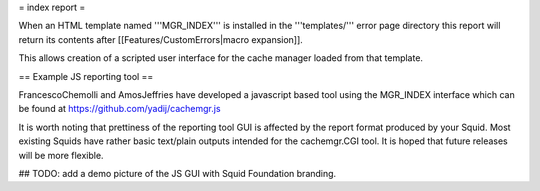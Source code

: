 = index report =

When an HTML template named '''MGR_INDEX''' is installed in the '''templates/''' error page directory this report will return its contents after [[Features/CustomErrors|macro expansion]].

This allows creation of a scripted user interface for the cache manager loaded from that template.

== Example JS reporting tool ==

FrancescoChemolli and AmosJeffries have developed a javascript based tool using the MGR_INDEX interface which can be found at https://github.com/yadij/cachemgr.js

It is worth noting that prettiness of the reporting tool GUI is affected by the report format produced by your Squid. Most existing Squids have rather basic text/plain outputs intended for the cachemgr.CGI tool. It is hoped that future releases will be more flexible.

## TODO: add a demo picture of the JS GUI with Squid Foundation branding.
